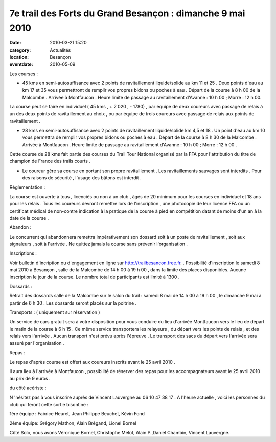 7e trail des Forts du Grand Besançon : dimanche 9 mai 2010
==========================================================

:date: 2010-03-21 15:20
:category: Actualités
:location: Besançon
:eventdate: 2010-05-09




Les courses :

* 45 kms en semi-autosuffisance avec 2 points de ravitaillement liquide/solide au km 11  et 25 . Deux points d'eau au km 17 et 35 vous permettront de remplir vos propres bidons ou poches à eau . Départ de la course à 8 h 00 de la Malcombe . Arrivée à Montfaucon . Heure limite de passage au ravitaillement d'Avanne : 10 h 00 ; Morre : 12 h 00.

La course peut se faire en individuel ( 45 kms , + 2 020 , - 1780) , par équipe de deux coureurs avec passage de relais à un des deux points de ravitaillement au choix , ou par équipe de trois coureurs avec passage de relais aux points de ravitaillement .

* 28 kms en semi-autosuffisance avec 2 points de ravitaillement liquide/solide km 4,5 et 18 . Un point d'eau au km 10 vous permettra de remplir vos propres bidons ou poches à eau . Départ de la course à 8 h 30 de la Malcombe . Arrivée à Montfaucon . Heure limite de passage au ravitaillement d'Avanne : 10 h 00 ; Morre : 12 h 00 .
Cette course de 28 kms fait partie des courses du Trail Tour National organisé par la FFA pour l'attribution du titre de champion de France des trails courts .

* Le coureur gère sa course en portant son propre ravitaillement . Les ravitaillements sauvages sont interdits . Pour des raisons de sécurité , l'usage des bâtons est interdit .


Réglementation :

La course est ouverte à tous , licenciés ou non à un club , âgés de 20 minimum pour les courses en individuel et 18 ans pour les relais . Tous les coureurs devront remettre lors de l'inscription , une photocopie de leur licence FFA ou un certificat médical de non-contre indication à la pratique de la course à pied en compétition datant de moins d'un an à la date de la course .

Abandon :

Le concurrent qui abandonnera remettra impérativement son dossard soit à un poste de ravitaillement , soit aux signaleurs , soit à l'arrivée . Ne quittez jamais la course sans prévenir l'organisation .


Inscriptions :

Voir bulletin d'incription ou d'engagement en ligne sur http://trailbesancon.free.fr. . Possibilité d'inscription le samedi 8 mai 2010 à Besançon , salle de la Malcombe de 14 h 00 à 19 h 00 , dans la limite des places disponibles.
Aucune inscription le jour de la course. Le nombre total de participants est limité à 1300 .


Dossards :


Retrait des dossards salle de la Malcombe sur le salon du trail : samedi 8 mai de 14 h 00 à 19 h 00 , le dimanche 9 mai à partir de 6 h 30 . Les dossards seront placés sur la poitrine . 


Transports :   ( uniquement sur réservation )


Un service de cars gratuit sera à votre disposition pour vous conduire du lieu d'arrivée Montfaucon vers le lieu de départ le matin de la course à 6 h 15 . Ce même service transportera les relayeurs , du départ vers les points de relais , et des relais vers l'arrivée . Aucun transport n'est prévu après l'épreuve . Le transport des sacs du départ vers l'arrivée sera assuré par l'organisation .


Repas :


Le repas d'après course est offert aux coureurs inscrits avant le 25 avril 2010 .

Il aura lieu à l'arrivée à Montfaucon , possibilité de réserver des repas pour les accompagnateurs avant le 25 avril 2010 au prix de 9 euros .




du côté acériste :  



N 'hésitez pas à vous inscrire auprès de Vincent Lauvergne au 06 10 47 38 17 . A l'heure actuelle , voici les personnes du club qui feront cette sortie bisontine :

1ère équipe : Fabrice Heuret, Jean Philippe Beuchet, Kévin Fond

2ème équipe: Grégory Mathon, Alain Brégand, Lionel Bornel

Côté Solo, nous avons Véronique Bornel, Christophe Melot, Alain P.,Daniel Chambin, Vincent Lauvergne.




